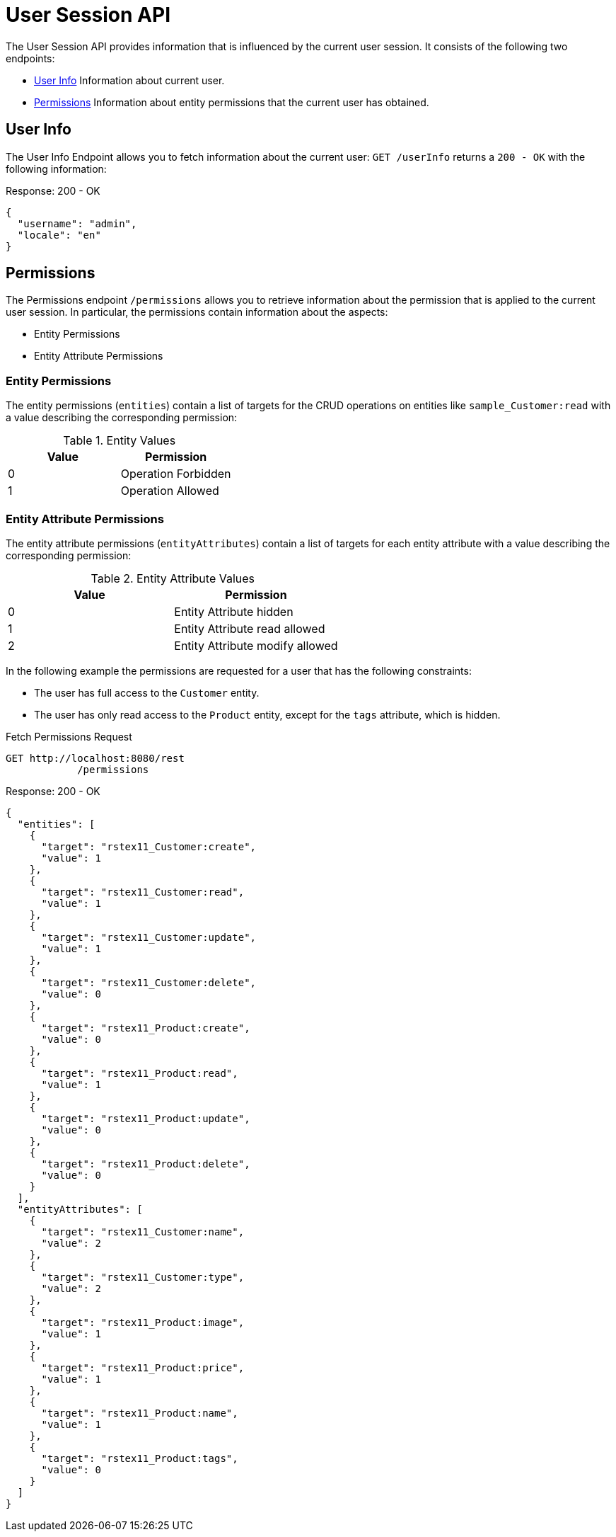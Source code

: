 = User Session API

The User Session API provides information that is influenced by the current user session. It consists of the following two endpoints:

* <<User Info>> Information about current user.
* <<Permissions>> Information about entity permissions that the current user has obtained.

== User Info

The User Info Endpoint allows you to fetch information about the current user: `GET /userInfo` returns a `200 - OK` with the following information:

[source,json]
.Response: 200 - OK
----
{
  "username": "admin",
  "locale": "en"
}
----

== Permissions

The Permissions endpoint `/permissions` allows you to retrieve information about the permission that is applied to the current user session. In particular, the permissions contain information about the aspects:

* Entity Permissions
* Entity Attribute Permissions

=== Entity Permissions

The entity permissions (`entities`) contain a list of targets for the CRUD operations on entities like `sample_Customer:read` with a value describing the corresponding permission:


.Entity Values
|===
|Value | Permission

|0
|Operation Forbidden

|1
|Operation Allowed

|===

=== Entity Attribute Permissions

The entity attribute permissions (`entityAttributes`) contain a list of targets for each entity attribute with a value describing the corresponding permission:

.Entity Attribute Values
|===
|Value | Permission

|0
|Entity Attribute hidden

|1
|Entity Attribute read allowed

|2
|Entity Attribute modify allowed

|===

In the following example the permissions are requested for a user that has the following constraints:

* The user has full access to the `Customer` entity.
* The user has only read access to the `Product` entity, except for the `tags` attribute, which is hidden.

[source, http request]
.Fetch Permissions Request
----
GET http://localhost:8080/rest
            /permissions
----

[source,json]
.Response: 200 - OK
----
{
  "entities": [
    {
      "target": "rstex11_Customer:create",
      "value": 1
    },
    {
      "target": "rstex11_Customer:read",
      "value": 1
    },
    {
      "target": "rstex11_Customer:update",
      "value": 1
    },
    {
      "target": "rstex11_Customer:delete",
      "value": 0
    },
    {
      "target": "rstex11_Product:create",
      "value": 0
    },
    {
      "target": "rstex11_Product:read",
      "value": 1
    },
    {
      "target": "rstex11_Product:update",
      "value": 0
    },
    {
      "target": "rstex11_Product:delete",
      "value": 0
    }
  ],
  "entityAttributes": [
    {
      "target": "rstex11_Customer:name",
      "value": 2
    },
    {
      "target": "rstex11_Customer:type",
      "value": 2
    },
    {
      "target": "rstex11_Product:image",
      "value": 1
    },
    {
      "target": "rstex11_Product:price",
      "value": 1
    },
    {
      "target": "rstex11_Product:name",
      "value": 1
    },
    {
      "target": "rstex11_Product:tags",
      "value": 0
    }
  ]
}
----
